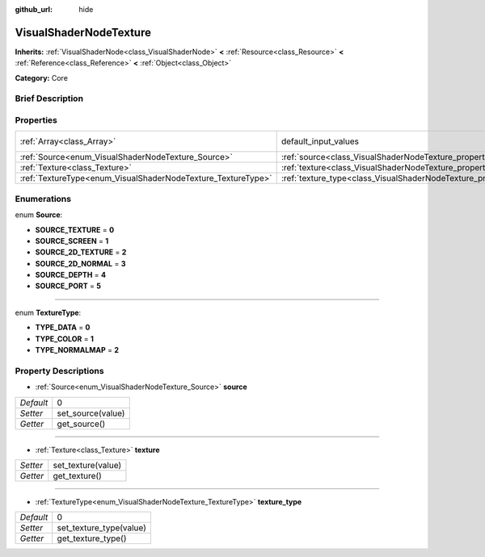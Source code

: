 :github_url: hide

.. Generated automatically by doc/tools/makerst.py in Godot's source tree.
.. DO NOT EDIT THIS FILE, but the VisualShaderNodeTexture.xml source instead.
.. The source is found in doc/classes or modules/<name>/doc_classes.

.. _class_VisualShaderNodeTexture:

VisualShaderNodeTexture
=======================

**Inherits:** :ref:`VisualShaderNode<class_VisualShaderNode>` **<** :ref:`Resource<class_Resource>` **<** :ref:`Reference<class_Reference>` **<** :ref:`Object<class_Object>`

**Category:** Core

Brief Description
-----------------



Properties
----------

+--------------------------------------------------------------+--------------------------------------------------------------------------+-------------+
| :ref:`Array<class_Array>`                                    | default_input_values                                                     | **O:** [  ] |
+--------------------------------------------------------------+--------------------------------------------------------------------------+-------------+
| :ref:`Source<enum_VisualShaderNodeTexture_Source>`           | :ref:`source<class_VisualShaderNodeTexture_property_source>`             | 0           |
+--------------------------------------------------------------+--------------------------------------------------------------------------+-------------+
| :ref:`Texture<class_Texture>`                                | :ref:`texture<class_VisualShaderNodeTexture_property_texture>`           |             |
+--------------------------------------------------------------+--------------------------------------------------------------------------+-------------+
| :ref:`TextureType<enum_VisualShaderNodeTexture_TextureType>` | :ref:`texture_type<class_VisualShaderNodeTexture_property_texture_type>` | 0           |
+--------------------------------------------------------------+--------------------------------------------------------------------------+-------------+

Enumerations
------------

.. _enum_VisualShaderNodeTexture_Source:

.. _class_VisualShaderNodeTexture_constant_SOURCE_TEXTURE:

.. _class_VisualShaderNodeTexture_constant_SOURCE_SCREEN:

.. _class_VisualShaderNodeTexture_constant_SOURCE_2D_TEXTURE:

.. _class_VisualShaderNodeTexture_constant_SOURCE_2D_NORMAL:

.. _class_VisualShaderNodeTexture_constant_SOURCE_DEPTH:

.. _class_VisualShaderNodeTexture_constant_SOURCE_PORT:

enum **Source**:

- **SOURCE_TEXTURE** = **0**

- **SOURCE_SCREEN** = **1**

- **SOURCE_2D_TEXTURE** = **2**

- **SOURCE_2D_NORMAL** = **3**

- **SOURCE_DEPTH** = **4**

- **SOURCE_PORT** = **5**

----

.. _enum_VisualShaderNodeTexture_TextureType:

.. _class_VisualShaderNodeTexture_constant_TYPE_DATA:

.. _class_VisualShaderNodeTexture_constant_TYPE_COLOR:

.. _class_VisualShaderNodeTexture_constant_TYPE_NORMALMAP:

enum **TextureType**:

- **TYPE_DATA** = **0**

- **TYPE_COLOR** = **1**

- **TYPE_NORMALMAP** = **2**

Property Descriptions
---------------------

.. _class_VisualShaderNodeTexture_property_source:

- :ref:`Source<enum_VisualShaderNodeTexture_Source>` **source**

+-----------+-------------------+
| *Default* | 0                 |
+-----------+-------------------+
| *Setter*  | set_source(value) |
+-----------+-------------------+
| *Getter*  | get_source()      |
+-----------+-------------------+

----

.. _class_VisualShaderNodeTexture_property_texture:

- :ref:`Texture<class_Texture>` **texture**

+----------+--------------------+
| *Setter* | set_texture(value) |
+----------+--------------------+
| *Getter* | get_texture()      |
+----------+--------------------+

----

.. _class_VisualShaderNodeTexture_property_texture_type:

- :ref:`TextureType<enum_VisualShaderNodeTexture_TextureType>` **texture_type**

+-----------+-------------------------+
| *Default* | 0                       |
+-----------+-------------------------+
| *Setter*  | set_texture_type(value) |
+-----------+-------------------------+
| *Getter*  | get_texture_type()      |
+-----------+-------------------------+

